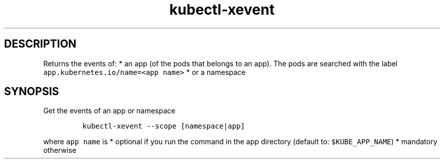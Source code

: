 .\" Automatically generated by Pandoc 2.17.1.1
.\"
.\" Define V font for inline verbatim, using C font in formats
.\" that render this, and otherwise B font.
.ie "\f[CB]x\f[]"x" \{\
. ftr V B
. ftr VI BI
. ftr VB B
. ftr VBI BI
.\}
.el \{\
. ftr V CR
. ftr VI CI
. ftr VB CB
. ftr VBI CBI
.\}
.TH "kubectl-xevent" "1" "" "Version Latest" "Returns events"
.hy
.SH DESCRIPTION
.PP
Returns the events of: * an app (of the pods that belongs to an app).
The pods are searched with the label
\f[V]app.kubernetes.io/name=<app name>\f[R] * or a namespace
.SH SYNOPSIS
.PP
Get the events of an app or namespace
.IP
.nf
\f[C]
kubectl-xevent --scope [namespace|app] 
\f[R]
.fi
.PP
where \f[V]app name\f[R] is * optional if you run the command in the app
directory (default to: \f[V]$KUBE_APP_NAME\f[R]) * mandatory otherwise
